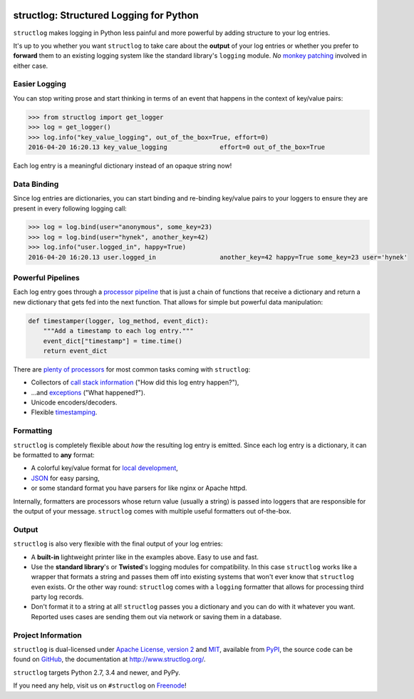 .. image:: http://www.structlog.org/en/latest/_static/structlog_logo.png
   :alt: structlog Logo
   :width: 256px
   :target: http://www.structlog.org/

========================================
structlog: Structured Logging for Python
========================================

.. image:: https://readthedocs.org/projects/structlog/badge/?version=stable
   :target: https://structlog.readthedocs.io/en/stable/?badge=stable
   :alt: Documentation Status

.. image:: https://travis-ci.org/hynek/structlog.svg?branch=master
   :target: https://travis-ci.org/hynek/structlog

.. image:: https://codecov.io/github/hynek/structlog/branch/master/graph/badge.svg
  :target: https://codecov.io/github/hynek/structlog
  :alt: Test Coverage

.. image:: https://www.irccloud.com/invite-svg?channel=%23structlog&amp;hostname=irc.freenode.net&amp;port=6697&amp;ssl=1
   :target: https://www.irccloud.com/invite?channel=%23structlog&amp;hostname=irc.freenode.net&amp;port=6697&amp;ssl=1

.. begin

``structlog`` makes logging in Python less painful and more powerful by adding structure to your log entries.

It's up to you whether you want ``structlog`` to take care about the **output** of your log entries or whether you prefer to **forward** them to an existing logging system like the standard library's ``logging`` module.
*No* `monkey patching <https://en.wikipedia.org/wiki/Monkey_patch>`_ involved in either case.


Easier Logging
==============

You can stop writing prose and start thinking in terms of an event that happens in the context of key/value pairs:

.. code-block:: pycon

   >>> from structlog import get_logger
   >>> log = get_logger()
   >>> log.info("key_value_logging", out_of_the_box=True, effort=0)
   2016-04-20 16:20.13 key_value_logging              effort=0 out_of_the_box=True

Each log entry is a meaningful dictionary instead of an opaque string now!


Data Binding
============

Since log entries are dictionaries, you can start binding and re-binding key/value pairs to your loggers to ensure they are present in every following logging call:

.. code-block:: pycon

   >>> log = log.bind(user="anonymous", some_key=23)
   >>> log = log.bind(user="hynek", another_key=42)
   >>> log.info("user.logged_in", happy=True)
   2016-04-20 16:20.13 user.logged_in                 another_key=42 happy=True some_key=23 user='hynek'


Powerful Pipelines
==================

Each log entry goes through a `processor pipeline <http://www.structlog.org/en/stable/processors.html>`_ that is just a chain of functions that receive a dictionary and return a new dictionary that gets fed into the next function.
That allows for simple but powerful data manipulation:

.. code-block:: python

   def timestamper(logger, log_method, event_dict):
       """Add a timestamp to each log entry."""
       event_dict["timestamp"] = time.time()
       return event_dict

There are `plenty of processors <http://www.structlog.org/en/stable/api.html#module-structlog.processors>`_ for most common tasks coming with ``structlog``:

- Collectors of `call stack information <http://www.structlog.org/en/stable/api.html#structlog.processors.StackInfoRenderer>`_ ("How did this log entry happen?"),
- …and `exceptions <http://www.structlog.org/en/stable/api.html#structlog.processors.format_exc_info>`_ ("What happened‽").
- Unicode encoders/decoders.
- Flexible `timestamping <http://www.structlog.org/en/stable/api.html#structlog.processors.TimeStamper>`_.



Formatting
==========

``structlog`` is completely flexible about *how* the resulting log entry is emitted.
Since each log entry is a dictionary, it can be formatted to **any** format:

- A colorful key/value format for `local development <http://www.structlog.org/en/stable/development.html>`_,
- `JSON <http://www.structlog.org/en/stable/api.html#structlog.processors.JSONRenderer>`_ for easy parsing,
- or some standard format you have parsers for like nginx or Apache httpd.

Internally, formatters are processors whose return value (usually a string) is passed into loggers that are responsible for the output of your message.
``structlog`` comes with multiple useful formatters out of-the-box.


Output
======

``structlog`` is also very flexible with the final output of your log entries:

- A **built-in** lightweight printer like in the examples above.
  Easy to use and fast.
- Use the **standard library**'s or **Twisted**'s logging modules for compatibility.
  In this case ``structlog`` works like a wrapper that formats a string and passes them off into existing systems that won't ever know that ``structlog`` even exists.
  Or the other way round: ``structlog`` comes with a ``logging`` formatter that allows for processing third party log records.
- Don't format it to a string at all!
  ``structlog`` passes you a dictionary and you can do with it whatever you want.
  Reported uses cases are sending them out via network or saving them in a database.

.. -end-


Project Information
===================

``structlog`` is dual-licensed under `Apache License, version 2 <http://choosealicense.com/licenses/apache/>`_ and `MIT <http://choosealicense.com/licenses/mit/>`_, available from `PyPI <https://pypi.python.org/pypi/structlog/>`_, the source code can be found on `GitHub <https://github.com/hynek/structlog>`_, the documentation at http://www.structlog.org/.

``structlog`` targets Python 2.7, 3.4 and newer, and PyPy.

If you need any help, visit us on ``#structlog`` on `Freenode <https://freenode.net>`_!
